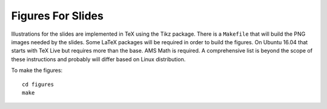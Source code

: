 Figures For Slides
==================

Illustrations for the slides are implemented in TeX using the Tikz package.
There is a ``Makefile`` that will build the PNG images needed by the slides.
Some LaTeX packages will be required in order to build the figures. On
Ubuntu 16.04 that starts with TeX Live but requires more than the base.
AMS Math is required. A comprehensive list is beyond the scope of these
instructions and probably will differ based on Linux distribution.

To make the figures::

    cd figures
    make


